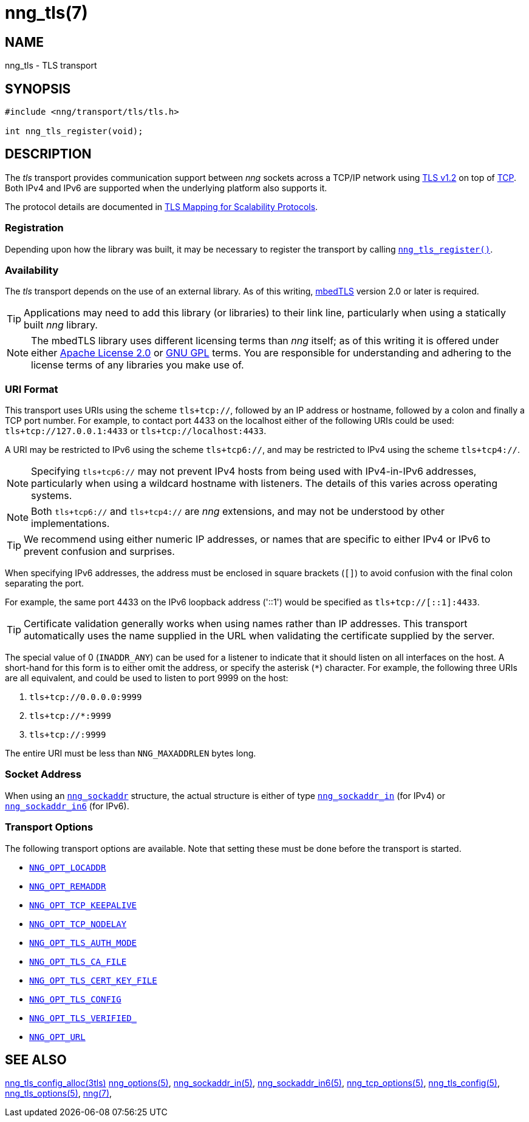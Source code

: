 = nng_tls(7)
//
// Copyright 2019 Staysail Systems, Inc. <info@staysail.tech>
// Copyright 2018 Capitar IT Group BV <info@capitar.com>
//
// This document is supplied under the terms of the MIT License, a
// copy of which should be located in the distribution where this
// file was obtained (LICENSE.txt).  A copy of the license may also be
// found online at https://opensource.org/licenses/MIT.
//

== NAME

nng_tls - TLS transport

== SYNOPSIS

[source,c]
----
#include <nng/transport/tls/tls.h>

int nng_tls_register(void);
----

== DESCRIPTION

(((TLS)))(((Transport Layer Security)))(((transport, _tls_)))
The ((_tls_ transport)) provides communication support between
_nng_ sockets across a TCP/IP network using
https://tools.ietf.org/html/rfc5246[TLS v1.2] on top of
https://tools.ietf.org/html/rfc793[TCP].
Both IPv4 and IPv6 are supported when the underlying platform also supports it.

The protocol details are documented in
http://nanomsg.org/rfcs/sp-tls-v1.html[TLS Mapping for Scalability Protocols].

=== Registration

Depending upon how the library was built, it may be necessary to
register the transport by calling
<<nng_tls_register.3#,`nng_tls_register()`>>.

=== Availability

The _tls_ transport depends on the use of an external library.
As of this writing, https://tls.mbed.org/[mbedTLS] version 2.0
or later is required.

TIP: Applications may need to add this library (or libraries) to
their link line, particularly when using a statically built
_nng_ library.

NOTE: The mbedTLS library uses different licensing terms than
_nng_ itself; as of this writing it is offered under either
https://opensource.org/licenses/Apache-2.0[Apache License 2.0] or
https://opensource.org/licenses/gpl-license[GNU GPL] terms.
You are responsible for understanding and adhering to the
license terms of any libraries you make use of.

=== URI Format

(((URI, `tls+tcp://`)))
This transport uses URIs using the scheme `tls+tcp://`, followed by
an IP address or hostname, followed by a colon and finally a
TCP port number.
For example, to contact port 4433 on the localhost
either of the following URIs could be used: `tls+tcp://127.0.0.1:4433` or
`tls+tcp://localhost:4433`.

A URI may be restricted to IPv6 using the scheme `tls+tcp6://`, and may
be restricted to IPv4 using the scheme `tls+tcp4://`.

NOTE: Specifying `tls+tcp6://` may not prevent IPv4 hosts from being used with
IPv4-in-IPv6 addresses, particularly when using a wildcard hostname with
listeners.
The details of this varies across operating systems.

NOTE: Both `tls+tcp6://` and `tls+tcp4://` are _nng_ extensions, and may not
be understood by other implementations.

TIP: We recommend using either numeric IP addresses, or names that are
specific to either IPv4 or IPv6 to prevent confusion and surprises.

When specifying IPv6 addresses, the address must be enclosed in
square brackets (`[]`) to avoid confusion with the final colon
separating the port.

For example, the same port 4433 on the IPv6 loopback address ('::1') would
be specified as `tls+tcp://[::1]:4433`.

TIP: Certificate validation generally works when using names
rather than IP addresses.
This transport automatically uses the name supplied in the URL when validating
the certificate supplied by the server.

The special value of 0 (`INADDR_ANY`) can be used for a listener
to indicate that it should listen on all interfaces on the host.
A short-hand for this form is to either omit the address, or specify
the asterisk (`*`) character.
For example, the following three URIs are all equivalent,
and could be used to listen to port 9999 on the host:

  1. `tls+tcp://0.0.0.0:9999`
  2. `tls+tcp://*:9999`
  3. `tls+tcp://:9999`

The entire URI must be less than `NNG_MAXADDRLEN` bytes long.

=== Socket Address

When using an <<nng_sockaddr.5#,`nng_sockaddr`>> structure,
the actual structure is either of type
<<nng_sockaddr_in.5#,`nng_sockaddr_in`>> (for IPv4) or
<<nng_sockaddr_in6.5#,`nng_sockaddr_in6`>> (for IPv6).

=== Transport Options

The following transport options are available.
Note that setting these must be done before the transport is started.

* <<nng_options.5#NNG_OPT_LOCADDR,`NNG_OPT_LOCADDR`>>
* <<nng_options.5#NNG_OPT_REMADDR,`NNG_OPT_REMADDR`>>
* <<nng_tcp_options.5#NNG_OPT_TCP_KEEPALIVE,`NNG_OPT_TCP_KEEPALIVE`>>
* <<nng_tcp_options.5#NNG_OPT_TCP_NODELAY,`NNG_OPT_TCP_NODELAY`>>
* <<nng_tls_options.5#NNG_OPT_TLS_AUTH_MODE,`NNG_OPT_TLS_AUTH_MODE`>>
* <<nng_tls_options.5#NNG_OPT_TLS_CA_FILE,`NNG_OPT_TLS_CA_FILE`>>
* <<nng_tls_options.5#NNG_OPT_TLS_CERT_KEY_FILE,`NNG_OPT_TLS_CERT_KEY_FILE`>>
* <<nng_tls_options.5#NNG_OPT_TLS_CONFIG,`NNG_OPT_TLS_CONFIG`>>
* <<nng_tls_options.5#NNG_OPT_TLS_VERIFIED,`NNG_OPT_TLS_VERIFIED_`>>
* <<nng_options.5#NNG_OPT_URL,`NNG_OPT_URL`>>

== SEE ALSO

[.text-left]
<<nng_tls_config_alloc.3tls#,nng_tls_config_alloc(3tls)>>
<<nng_options.5#,nng_options(5)>>,
<<nng_sockaddr_in.5#,nng_sockaddr_in(5)>>,
<<nng_sockaddr_in6.5#,nng_sockaddr_in6(5)>>,
<<nng_tcp_options.5#,nng_tcp_options(5)>>,
<<nng_tls_config.5#,nng_tls_config(5)>>,
<<nng_tls_options.5#,nng_tls_options(5)>>,
<<nng.7#,nng(7)>>,
